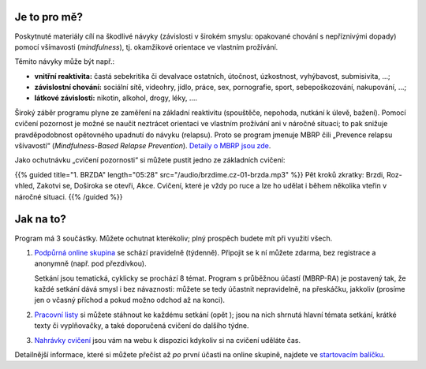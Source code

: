 .. title: Úvod

.. date: 2022-11-28 19:30
.. slug: intro


Je to pro mě?
=============

Poskytnuté materiály cílí na škodlivé návyky (závislosti v širokém smyslu: opakované chování s nepříznivými dopady) pomocí všímavosti (*mindfulness*), tj. okamžikové orientace ve vlastním prožívání.

Těmito návyky může být např.:

* **vnitřní reaktivita:** častá sebekritika či devalvace ostatních, útočnost, úzkostnost, vyhýbavost, submisivita, …;
* **závislostní chování:** sociální sítě, videohry, jídlo, práce, sex, pornografie, sport, sebepoškozování, nakupování, …;
* **látkové závislosti:** nikotin, alkohol, drogy, léky, ….

Široký záběr programu plyne ze zaměření na základní reaktivitu (spouštěče, nepohoda, nutkání k úlevě, bažení). Pomocí cvičení pozornost je možné se naučit neztrácet orientaci ve vlastním prožívání ani v náročné situaci; to pak snižuje pravděpodobnost opětovného upadnutí do návyku (relapsu). Proto se program jmenuje MBRP čili „Prevence relapsu všívavostí“ (*Mindfulness-Based Relapse Prevention*). `Detaily o MBRP jsou zde <link://slug/mbrp>`__.

Jako ochutnávku „cvičení pozornosti“ si můžete pustit jedno ze základních cvičení:

{{% guided title="1. BRZDA" length="05:28" src="/audio/brzdime.cz-01-brzda.mp3" %}} Pět kroků zkratky: Brzdi, Roz-vhled, Zakotvi se, Doširoka se otevři, Akce. Cvičení, které je vždy po ruce a lze ho udělat i během několika vteřin v náročné situaci. {{% /guided %}}

Jak na to?
===========

Program má 3 součástky. Můžete ochutnat kterékoliv; plný prospěch budete mít při využití všech.

1. `Podpůrná online skupina <link://slug/index#tydenni-online-setkani>`__ se schází pravidelně (týdenně). Připojit se k ní můžete zdarma, bez registrace a anonymně (např. pod přezdívkou).

   Setkání jsou tematická, cyklicky se prochází 8 témat. Program s průběžnou účastí (MBRP-RA) je postavený tak, že každé setkání dává smysl i bez návaznosti: můžete se tedy účastnit nepravidelně, na přeskáčku, jakkoliv (prosíme jen o včasný příchod a pokud možno odchod až na konci).

2. `Pracovní listy <link://slug/index#materialy>`__ si můžete stáhnout ke každému setkání (opět ); jsou na nich shrnutá hlavní témata setkání, krátké texty či vyplňovačky, a také doporučená cvičení do dalšího týdne.

3. `Nahrávky cvičení <link://slug/index#cviceni>`__ jsou vám na webu k dispozici kdykoliv si na cvičení uděláte čas.

Detailnější informace, které si můžete přečíst až *po* první účasti na online skupině, najdete ve `startovacím balíčku <link://slug/start>`__.
